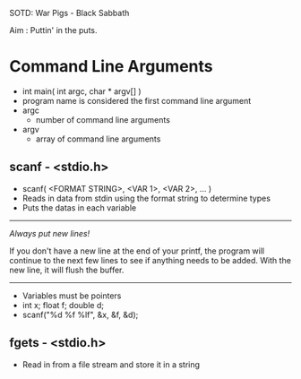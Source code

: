 SOTD: War Pigs - Black Sabbath

Aim : Puttin' in the puts.

* Command Line Arguments
- int main( int argc, char * argv[] )
- program name is considered the first command line argument
- argc
  - number of command line arguments
- argv
  - array of command line arguments
** scanf - <stdio.h>
- scanf( <FORMAT STRING>, <VAR 1>, <VAR 2>, ... )
- Reads in data from stdin using the format string to determine types
- Puts the datas in each variable
-----
/Always put new lines!/

If you don't have a new line at the end of your printf, the program will continue to the next few lines to see if anything needs to be added. With the new line, it will flush the buffer.
-----
- Variables must be pointers
- int x; float f; double d;
- scanf("%d %f %lf", &x, &f, &d);
** fgets - <stdio.h>
- Read in from a file stream and store it in a string
